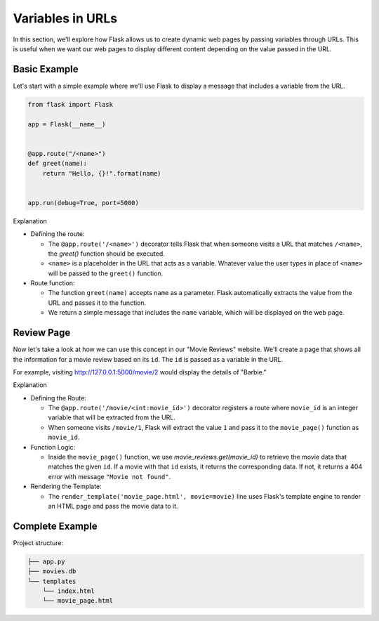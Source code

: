 Variables in URLs
=================

In this section, we'll explore how Flask allows us to create dynamic web pages
by passing variables through URLs. This is useful when we want our web pages to
display different content depending on the value passed in the URL.

Basic Example
-------------

Let's start with a simple example where we'll use Flask to display a message
that includes a variable from the URL.

.. code-block:: python

    from flask import Flask

    app = Flask(__name__)


    @app.route("/<name>")
    def greet(name):
        return "Hello, {}!".format(name)


    app.run(debug=True, port=5000)

Explanation

- Defining the route:

  - The ``@app.route('/<name>')`` decorator tells Flask that when someone
    visits a URL that matches ``/<name>``, the `greet()` function should be
    executed.
  - ``<name>`` is a placeholder in the URL that acts as a variable. Whatever
    value the user types in place of ``<name>`` will be passed to the
    ``greet()`` function.

- Route function:

  - The function ``greet(name)`` accepts ``name`` as a parameter. Flask
    automatically extracts the value from the URL and passes it to the
    function.
  - We return a simple message that includes the ``name`` variable, which will
    be displayed on the web page.

Review Page
-----------

Now let's take a look at how we can use this concept in our "Movie Reviews"
website. We'll create a page that shows all the information for a movie review
based on its ``id``. The ``id`` is passed as a variable in the URL.

For example, visiting http://127.0.0.1:5000/movie/2 would display the details
of "Barbie."

.. tab-set::

    .. tab-item:: Server

        .. code-block:: python
            :caption: app.py
            :linenos:

            from flask import Flask, render_template
            from sqlalchemy import create_engine, text

            app = Flask(__name__)

            # Connect to the database
            engine = create_engine('sqlite:///movies.db')
            connection = engine.connect()

            @app.route('/movie/<int:movie_id>')
            def movie_page(movie_id):
                # Get the movie review by its ID
                query = text("SELECT * FROM reviews WHERE id={}".format(movie_id))
                result = connection.execute(query).fetchall()

                if len(result) > 0:
                    # Take first (hopefully the only) result
                    movie = result[0]
                    return render_template('movie_page.html', movie=movie)
                else:
                    return "Movie not found", 404

            app.run(debug=True, port=5000)

    .. tab-item:: Template

        .. code-block:: html
            :caption: movie_page.html
            :linenos:

            <!DOCTYPE html>
            <html>
                <head>
                    <title>{{ movie[1] }}</title>
                </head>
                <body>
                    <p><a href="/">Home</a></p>
                    <hr>

                    <h1>{{  movie[1] }} ({{ movie[2] }})</h1>
                    <p><b>Genre:</b> {{ movie[3] }}</p>
                    <p><b>Review Date:</b> {{ movie[4] }}</p>
                    <p><b>Score:</b> {{ movie[5] }}/10</p>
                    <p><b>Review:</b> {{ movie[6] }}</p>
                </body>
            </html>

Explanation

- Defining the Route:

  - The ``@app.route('/movie/<int:movie_id>')`` decorator registers a route
    where ``movie_id`` is an integer variable that will be extracted from the
    URL.
  - When someone visits ``/movie/1``, Flask will extract the value ``1`` and
    pass it to the ``movie_page()`` function as ``movie_id``.

- Function Logic:

  - Inside the ``movie_page()`` function, we use `movie_reviews.get(movie_id)`
    to retrieve the movie data that matches the given ``id``. If a movie with
    that ``id`` exists, it returns the corresponding data. If not, it returns a
    404 error with message ``"Movie not found"``.

- Rendering the Template:

  - The ``render_template('movie_page.html', movie=movie)`` line uses Flask's
    template engine to render an HTML page and pass the movie data to it.

Complete Example
----------------

Project structure:

.. code-block:: text

    ├── app.py
    ├── movies.db
    └── templates
        └── index.html
        └── movie_page.html

.. tab-set::

    .. tab-item:: Server

         .. code-block:: python
             :caption: app.py
             :linenos:

             from flask import Flask, render_template
             from sqlalchemy import create_engine, text

             app = Flask(__name__)

             # Connect to the database
             engine = create_engine('sqlite:///movies.db')

             @app.route('/')
             def home():
                 # SQL query to select all movies
                 query = text("SELECT * FROM reviews")
                 result = engine.execute(query).fetchall()

                 # Render the template and pass the result
                 return render_template('index.html', movies=result)

             @app.route('/movie/<int:movie_id>')
             def movie_page(movie_id):
                 # Get the movie review by its ID
                 query = text("SELECT * FROM reviews WHERE id={}".format(movie_id))
                 result = connection.execute(query).fetchall()

                 if len(result) > 0:
                     # Take first (hopefully the only) result
                     movie = result[0]
                     return render_template('movie_page.html', movie=movie)
                 else:
                     return "Movie not found", 404

             app.run(debug=True, port=5000)

    .. tab-item:: Home Page

         .. code-block:: html
             :caption: index.html
             :linenos:

             <!DOCTYPE html>
             <html lang="en">
                 <head>
                     <title>Movie Reviews</title>
                 </head>
                 <body>
                     <h1>Movie Reviews</h1>
                     <ul>
                         {% for movie in movies %}
                             <li><a href="/movie/{{ movie[0]}}">{{ movie[1] }} ({{ movie[2] }}) - Score: {{ movie[5] }}</a></li>
                         {% endfor %}
                     </ul>
                 </body>
             </html>

         Explanation:

         *   For each movie, we link to the corresponding movie page

    .. tab-item:: Movie Page

         .. code-block:: html
             :caption: movie_page.html
             :linenos:

             <!DOCTYPE html>
             <html>
                 <head>
                     <title>{{ movie[1] }}</title>
                 </head>
                 <body>
                     <h1>{{  movie[1] }} ({{ movie[2] }})</h1>
                     <p><strong>Genre:</strong> {{ movie[3] }}</p>
                     <p><strong>Review Date:</strong> {{ movie[4] }}</p>
                     <p><strong>Score:</strong> {{ movie[5] }}/10</p>
                     <p><strong>Review:</strong> {{ movie[6] }}</p>
                 </body>
             </html>
